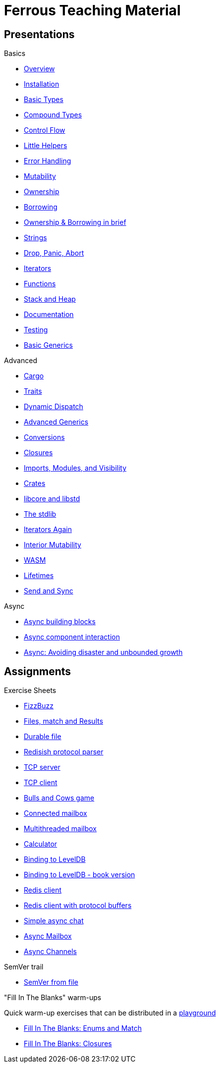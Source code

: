 = Ferrous Teaching Material

== Presentations

.Basics
* link:./overview.html[Overview]
* link:./installation.html[Installation]
* link:./basic-types.html[Basic Types]
* link:./compound-types.html[Compound Types]
* link:./control-flow.html[Control Flow]
* link:./little-helpers.html[Little Helpers]
* link:./error-handling.html[Error Handling]
* link:./mutability.html[Mutability]
* link:./ownership.html[Ownership]
* link:./borrowing.html[Borrowing]
* link:./ownership-borrowing-in-brief.html[Ownership & Borrowing in brief]
* link:./strings.html[Strings]
* link:./drop-panic-abort.html[Drop, Panic, Abort]
* link:./iterators.html[Iterators]
* link:./functions.html[Functions]
* link:./stack-and-heap.html[Stack and Heap]
* link:./documentation.html[Documentation]
* link:./testing.html[Testing]
* link:./generics-basics.html[Basic Generics]

.Advanced
* link:./cargo.html[Cargo]
* link:./traits.html[Traits]
* link:./dynamic-dispatch.html[Dynamic Dispatch]
* link:./advanced-generics-bounds.html[Advanced Generics]
* link:./conversion-patterns.html[Conversions]
* link:./closures.html[Closures]
* link:./imports-modules-and-visibility.html[Imports, Modules, and Visibility]
* link:./crates.html[Crates]
* link:./libcore-and-libstd.html[libcore and libstd]
* link:./std-lib-tour.html[The stdlib]
* link:./iterators-again.html[Iterators Again]
* link:./inner-mutability.html[Interior Mutability]

* link:./wasm.html[WASM]
* link:./lifetimes.html[Lifetimes]
* link:./send-and-sync.html[Send and Sync]

.Async
* link:./async-building-blocks.html[Async building blocks]
* link:./async-component-interaction.html[Async component interaction]
* link:./async-growth-handling.html[ Async: Avoiding disaster and unbounded growth]

== Assignments

.Exercise Sheets
* link:./assignments/fizzbuzz.html[FizzBuzz]
* link:./assignments/result-option-assignment.html[Files, match and Results]
* link:./assignments/durable-file.html[Durable file]
* link:./assignments/redisish.html[Redisish protocol parser]
* link:./assignments/tcp-echo-server.html[TCP server]
* link:./assignments/tcp-client.html[TCP client]
* link:./assignments/bullsncows.html[Bulls and Cows game]

* link:./assignments/connected-mailbox.html[Connected mailbox]
* link:./assignments/multithreaded-mailbox.html[Multithreaded mailbox]
* link:./assignments/calc.html[Calculator]
* link:./assignments/binding-to-leveldb.html[Binding to LevelDB]
* https://exercises-2021.ferrous-systems.com/ffi-1-exercise.html[Binding to LevelDB - book version]
* link:./assignments/redis.html[Redis client]
* link:./assignments/redis-protobuf.html[Redis client with protocol buffers]

* link:./assignments/simple-chat.html[Simple async chat]
* link:./assignments/async-mailbox.html[Async Mailbox]
* link:./assignments/async-channels.html[Async Channels]

.SemVer trail
* link:./assignments/semver_from_file.html[SemVer from file]

."Fill In The Blanks" warm-ups
Quick warm-up exercises that can be distributed in a https://play.rust-lang.org[playground]

* link:./fill_in_the_blanks/enums_match.html[Fill In The Blanks: Enums and Match]
* link:./fill_in_the_blanks/closures.html[Fill In The Blanks: Closures]
